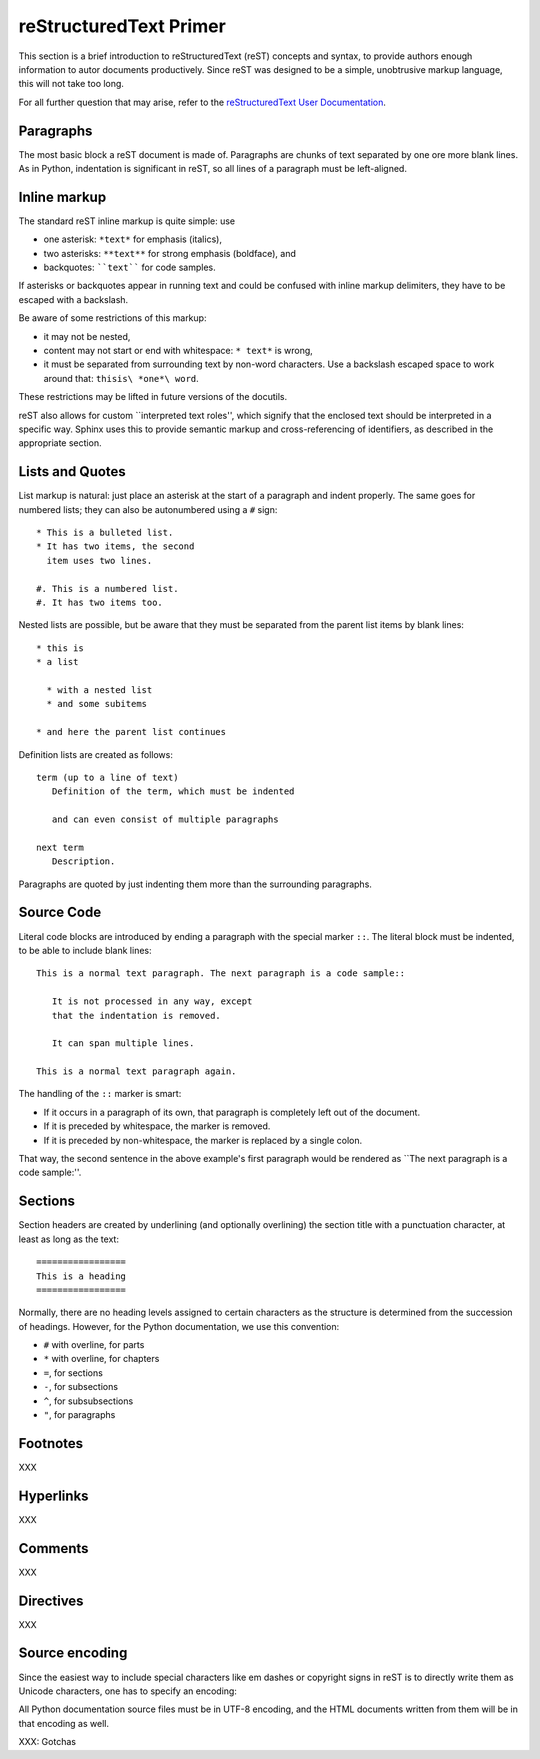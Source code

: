 .. highlightlang:: rest

reStructuredText Primer
=======================

This section is a brief introduction to reStructuredText (reST) concepts and
syntax, to provide authors enough information to autor documents productively.
Since reST was designed to be a simple, unobtrusive markup language, this will
not take too long.

For all further question that may arise, refer to the `reStructuredText User
Documentation <http://docutils.sourceforge.net/rst.html>`_.


Paragraphs
----------

The most basic block a reST document is made of. Paragraphs are chunks of text
separated by one ore more blank lines. As in Python, indentation is significant
in reST, so all lines of a paragraph must be left-aligned.


Inline markup
-------------

The standard reST inline markup is quite simple: use

* one asterisk: ``*text*`` for emphasis (italics),
* two asterisks: ``**text**`` for strong emphasis (boldface), and
* backquotes: ````text```` for code samples.

If asterisks or backquotes appear in running text and could be confused with
inline markup delimiters, they have to be escaped with a backslash.

Be aware of some restrictions of this markup:

* it may not be nested,
* content may not start or end with whitespace: ``* text*`` is wrong,
* it must be separated from surrounding text by non-word characters.  Use a
  backslash escaped space to work around that: ``thisis\ *one*\ word``.

These restrictions may be lifted in future versions of the docutils.

reST also allows for custom \`\`interpreted text roles'', which signify that the
enclosed text should be interpreted in a specific way. Sphinx uses this to
provide semantic markup and cross-referencing of identifiers, as described in
the appropriate section.


Lists and Quotes
----------------

List markup is natural: just place an asterisk at the start of a paragraph and
indent properly. The same goes for numbered lists; they can also be autonumbered
using a ``#`` sign::

   * This is a bulleted list.
   * It has two items, the second
     item uses two lines.

   #. This is a numbered list.
   #. It has two items too.

Nested lists are possible, but be aware that they must be separated from the
parent list items by blank lines::

   * this is
   * a list

     * with a nested list
     * and some subitems

   * and here the parent list continues

Definition lists are created as follows::

   term (up to a line of text)
      Definition of the term, which must be indented

      and can even consist of multiple paragraphs

   next term
      Description.


Paragraphs are quoted by just indenting them more than the surrounding
paragraphs.


Source Code
-----------

Literal code blocks are introduced by ending a paragraph with the special marker
``::``. The literal block must be indented, to be able to include blank lines::

   This is a normal text paragraph. The next paragraph is a code sample::

      It is not processed in any way, except
      that the indentation is removed.

      It can span multiple lines.

   This is a normal text paragraph again.

The handling of the ``::`` marker is smart:

* If it occurs in a paragraph of its own, that paragraph is completely left
  out of the document.
* If it is preceded by whitespace, the marker is removed.
* If it is preceded by non-whitespace, the marker is replaced by a single
  colon.

That way, the second sentence in the above example's first paragraph would be
rendered as \`\`The next paragraph is a code sample:''.


Sections
--------

Section headers are created by underlining (and optionally overlining) the
section title with a punctuation character, at least as long as the text::

   =================
   This is a heading
   =================

Normally, there are no heading levels assigned to certain characters as the
structure is determined from the succession of headings. However, for the Python
documentation, we use this convention:

* ``#`` with overline, for parts
* ``*`` with overline, for chapters
* ``=``, for sections
* ``-``, for subsections
* ``^``, for subsubsections
* ``"``, for paragraphs


Footnotes
---------

XXX

Hyperlinks
----------

XXX

Comments
--------

XXX



Directives
----------

XXX


Source encoding
---------------

Since the easiest way to include special characters like em dashes or copyright
signs in reST is to directly write them as Unicode characters, one has to
specify an encoding:

All Python documentation source files must be in UTF-8 encoding, and the HTML
documents written from them will be in that encoding as well.


XXX: Gotchas